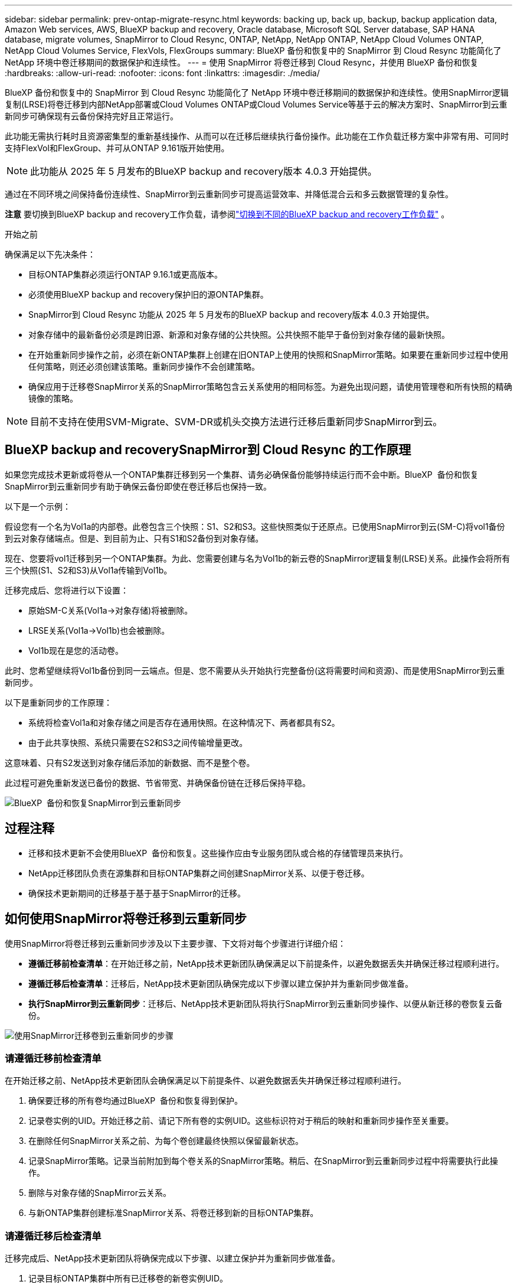 ---
sidebar: sidebar 
permalink: prev-ontap-migrate-resync.html 
keywords: backing up, back up, backup, backup application data, Amazon Web services, AWS, BlueXP backup and recovery, Oracle database, Microsoft SQL Server database, SAP HANA database, migrate volumes, SnapMirror to Cloud Resync, ONTAP, NetApp, NetApp ONTAP, NetApp Cloud Volumes ONTAP, NetApp Cloud Volumes Service, FlexVols, FlexGroups 
summary: BlueXP 备份和恢复中的 SnapMirror 到 Cloud Resync 功能简化了 NetApp 环境中卷迁移期间的数据保护和连续性。 
---
= 使用 SnapMirror 将卷迁移到 Cloud Resync，并使用 BlueXP 备份和恢复
:hardbreaks:
:allow-uri-read: 
:nofooter: 
:icons: font
:linkattrs: 
:imagesdir: ./media/


[role="lead"]
BlueXP 备份和恢复中的 SnapMirror 到 Cloud Resync 功能简化了 NetApp 环境中卷迁移期间的数据保护和连续性。使用SnapMirror逻辑复制(LRSE)将卷迁移到内部NetApp部署或Cloud Volumes ONTAP或Cloud Volumes Service等基于云的解决方案时、SnapMirror到云重新同步可确保现有云备份保持完好且正常运行。

此功能无需执行耗时且资源密集型的重新基线操作、从而可以在迁移后继续执行备份操作。此功能在工作负载迁移方案中非常有用、可同时支持FlexVol和FlexGroup、并可从ONTAP 9.161版开始使用。


NOTE: 此功能从 2025 年 5 月发布的BlueXP backup and recovery版本 4.0.3 开始提供。

通过在不同环境之间保持备份连续性、SnapMirror到云重新同步可提高运营效率、并降低混合云和多云数据管理的复杂性。

[]
====
*注意* 要切换到BlueXP backup and recovery工作负载，请参阅link:br-start-switch-ui.html["切换到不同的BlueXP backup and recovery工作负载"] 。

====
.开始之前
确保满足以下先决条件：

* 目标ONTAP集群必须运行ONTAP 9.16.1或更高版本。
* 必须使用BlueXP backup and recovery保护旧的源ONTAP集群。
* SnapMirror到 Cloud Resync 功能从 2025 年 5 月发布的BlueXP backup and recovery版本 4.0.3 开始提供。
* 对象存储中的最新备份必须是跨旧源、新源和对象存储的公共快照。公共快照不能早于备份到对象存储的最新快照。
* 在开始重新同步操作之前，必须在新ONTAP集群上创建在旧ONTAP上使用的快照和SnapMirror策略。如果要在重新同步过程中使用任何策略，则还必须创建该策略。重新同步操作不会创建策略。
* 确保应用于迁移卷SnapMirror关系的SnapMirror策略包含云关系使用的相同标签。为避免出现问题，请使用管理卷和所有快照的精确镜像的策略。



NOTE: 目前不支持在使用SVM-Migrate、SVM-DR或机头交换方法进行迁移后重新同步SnapMirror到云。



== BlueXP backup and recoverySnapMirror到 Cloud Resync 的工作原理

如果您完成技术更新或将卷从一个ONTAP集群迁移到另一个集群、请务必确保备份能够持续运行而不会中断。BlueXP  备份和恢复SnapMirror到云重新同步有助于确保云备份即使在卷迁移后也保持一致。

以下是一个示例：

假设您有一个名为Vol1a的内部卷。此卷包含三个快照：S1、S2和S3。这些快照类似于还原点。已使用SnapMirror到云(SM-C)将vol1备份到云对象存储端点。但是、到目前为止、只有S1和S2备份到对象存储。

现在、您要将vol1迁移到另一个ONTAP集群。为此、您需要创建与名为Vol1b的新云卷的SnapMirror逻辑复制(LRSE)关系。此操作会将所有三个快照(S1、S2和S3)从Vol1a传输到Vol1b。

迁移完成后、您将进行以下设置：

* 原始SM-C关系(Vol1a→对象存储)将被删除。
* LRSE关系(Vol1a→Vol1b)也会被删除。
* Vol1b现在是您的活动卷。


此时、您希望继续将Vol1b备份到同一云端点。但是、您不需要从头开始执行完整备份(这将需要时间和资源)、而是使用SnapMirror到云重新同步。

以下是重新同步的工作原理：

* 系统将检查Vol1a和对象存储之间是否存在通用快照。在这种情况下、两者都具有S2。
* 由于此共享快照、系统只需要在S2和S3之间传输增量更改。


这意味着、只有S2发送到对象存储后添加的新数据、而不是整个卷。

此过程可避免重新发送已备份的数据、节省带宽、并确保备份链在迁移后保持平稳。

image:diagram-snapmirror-cloud-resync-migration.png["BlueXP  备份和恢复SnapMirror到云重新同步"]



== 过程注释

* 迁移和技术更新不会使用BlueXP  备份和恢复。这些操作应由专业服务团队或合格的存储管理员来执行。
* NetApp迁移团队负责在源集群和目标ONTAP集群之间创建SnapMirror关系、以便于卷迁移。
* 确保技术更新期间的迁移基于基于基于SnapMirror的迁移。




== 如何使用SnapMirror将卷迁移到云重新同步

使用SnapMirror将卷迁移到云重新同步涉及以下主要步骤、下文将对每个步骤进行详细介绍：

* *遵循迁移前检查清单*：在开始迁移之前，NetApp技术更新团队确保满足以下前提条件，以避免数据丢失并确保迁移过程顺利进行。
* *遵循迁移后检查清单*：迁移后，NetApp技术更新团队确保完成以下步骤以建立保护并为重新同步做准备。
* *执行SnapMirror到云重新同步*：迁移后、NetApp技术更新团队将执行SnapMirror到云重新同步操作、以便从新迁移的卷恢复云备份。


image:diagram-snapmirror-cloud-resync-migration-steps.png["使用SnapMirror迁移卷到云重新同步的步骤"]



=== 请遵循迁移前检查清单

在开始迁移之前、NetApp技术更新团队会确保满足以下前提条件、以避免数据丢失并确保迁移过程顺利进行。

. 确保要迁移的所有卷均通过BlueXP  备份和恢复得到保护。
. 记录卷实例的UID。开始迁移之前、请记下所有卷的实例UID。这些标识符对于稍后的映射和重新同步操作至关重要。
. 在删除任何SnapMirror关系之前、为每个卷创建最终快照以保留最新状态。
. 记录SnapMirror策略。记录当前附加到每个卷关系的SnapMirror策略。稍后、在SnapMirror到云重新同步过程中将需要执行此操作。
. 删除与对象存储的SnapMirror云关系。
. 与新ONTAP集群创建标准SnapMirror关系、将卷迁移到新的目标ONTAP集群。




=== 请遵循迁移后检查清单

迁移完成后、NetApp技术更新团队将确保完成以下步骤、以建立保护并为重新同步做准备。

. 记录目标ONTAP集群中所有已迁移卷的新卷实例UID。
. 确认已在新SnapMirror集群中正确配置旧ONTAP集群中提供的所有必需ONTAP策略。
. 在BlueXP  画布中将新的ONTAP集群添加为工作环境。
+

NOTE: 应该使用卷实例 UUID，而不是卷 ID。卷实例 UUID 是一个唯一标识符，在迁移过程中保持一致，而卷 ID 可能会在迁移后发生变化。





=== 执行SnapMirror到云的重新同步

迁移后、NetApp技术更新团队将执行SnapMirror到云重新同步操作、以便从新迁移的卷恢复云备份。

. 在BlueXP  画布中将新的ONTAP集群添加为工作环境。
. 查看BlueXP  备份和恢复卷页面、确保旧的源工作环境详细信息可用。
. 从BlueXP  备份和恢复卷页面中，选择*备份设置*。
+
** 在备份设置页面中，选择*查看全部*。
** 从新源右侧的操作...菜单中，选择*重新同步备份*。


. 在重新同步工作环境页面中、执行以下操作：
+
.. *新的源工作环境*：输入卷已迁移到的新ONTAP集群。
.. *现有目标对象存储*：选择包含旧源工作环境中备份的目标对象存储。


. 选择*下载CSV模板*以下载重新同步详细信息Excel表格。使用此工作表可输入要迁移的卷的详细信息。在CSV文件中、输入以下详细信息：
+
** 源集群中的旧卷实例UUID
** 目标集群中的新卷实例UUID
** 要应用于新关系的SnapMirror策略。


. 在*上传卷映射详细信息*下选择*上传*、将完成的CSV表格上传到BlueXP  备份和恢复UI。
+

NOTE: 应该使用卷实例 UUID，而不是卷 ID。卷实例 UUID 是一个唯一标识符，在迁移过程中保持一致，而卷 ID 可能会在迁移后发生变化。

. 输入重新同步操作所需的提供程序和网络配置信息。
. 选择*提交*以启动验证过程。
+
BlueXP backup and recovery验证选择重新同步的每个卷是否是最新快照，并且至少有一个通用快照。这可确保卷已准备好进行SnapMirror到 Cloud Resync 操作。

. 查看验证结果、包括新的源卷名称以及每个卷的重新同步状态。
. 检查容量是否合格。系统检查卷是否符合重新同步的条件。如果卷不符合条件，则意味着它不是最新的快照或未找到通用快照。
+

IMPORTANT: 要确保卷仍然符合SnapMirror到云重新同步操作的条件、请在迁移前阶段删除任何SnapMirror关系之前为每个卷创建最终快照。这样可以保留数据的最新状态。

. 选择*重新同步*以开始重新同步操作。系统使用最新且通用的快照仅传输增量更改，确保备份的连续性。
. 在作业监视器页面中监视重新同步过程。

